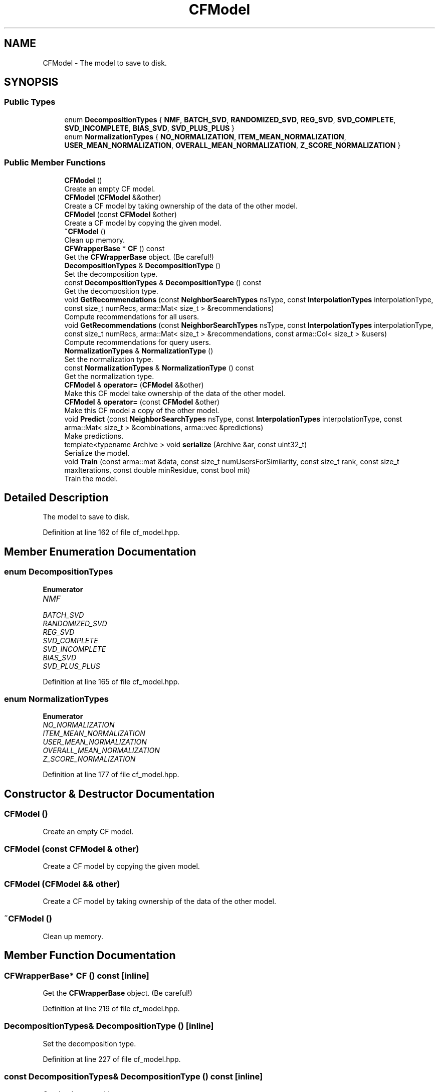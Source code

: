 .TH "CFModel" 3 "Sun Jun 20 2021" "Version 3.4.2" "mlpack" \" -*- nroff -*-
.ad l
.nh
.SH NAME
CFModel \- The model to save to disk\&.  

.SH SYNOPSIS
.br
.PP
.SS "Public Types"

.in +1c
.ti -1c
.RI "enum \fBDecompositionTypes\fP { \fBNMF\fP, \fBBATCH_SVD\fP, \fBRANDOMIZED_SVD\fP, \fBREG_SVD\fP, \fBSVD_COMPLETE\fP, \fBSVD_INCOMPLETE\fP, \fBBIAS_SVD\fP, \fBSVD_PLUS_PLUS\fP }"
.br
.ti -1c
.RI "enum \fBNormalizationTypes\fP { \fBNO_NORMALIZATION\fP, \fBITEM_MEAN_NORMALIZATION\fP, \fBUSER_MEAN_NORMALIZATION\fP, \fBOVERALL_MEAN_NORMALIZATION\fP, \fBZ_SCORE_NORMALIZATION\fP }"
.br
.in -1c
.SS "Public Member Functions"

.in +1c
.ti -1c
.RI "\fBCFModel\fP ()"
.br
.RI "Create an empty CF model\&. "
.ti -1c
.RI "\fBCFModel\fP (\fBCFModel\fP &&other)"
.br
.RI "Create a CF model by taking ownership of the data of the other model\&. "
.ti -1c
.RI "\fBCFModel\fP (const \fBCFModel\fP &other)"
.br
.RI "Create a CF model by copying the given model\&. "
.ti -1c
.RI "\fB~CFModel\fP ()"
.br
.RI "Clean up memory\&. "
.ti -1c
.RI "\fBCFWrapperBase\fP * \fBCF\fP () const"
.br
.RI "Get the \fBCFWrapperBase\fP object\&. (Be careful!) "
.ti -1c
.RI "\fBDecompositionTypes\fP & \fBDecompositionType\fP ()"
.br
.RI "Set the decomposition type\&. "
.ti -1c
.RI "const \fBDecompositionTypes\fP & \fBDecompositionType\fP () const"
.br
.RI "Get the decomposition type\&. "
.ti -1c
.RI "void \fBGetRecommendations\fP (const \fBNeighborSearchTypes\fP nsType, const \fBInterpolationTypes\fP interpolationType, const size_t numRecs, arma::Mat< size_t > &recommendations)"
.br
.RI "Compute recommendations for all users\&. "
.ti -1c
.RI "void \fBGetRecommendations\fP (const \fBNeighborSearchTypes\fP nsType, const \fBInterpolationTypes\fP interpolationType, const size_t numRecs, arma::Mat< size_t > &recommendations, const arma::Col< size_t > &users)"
.br
.RI "Compute recommendations for query users\&. "
.ti -1c
.RI "\fBNormalizationTypes\fP & \fBNormalizationType\fP ()"
.br
.RI "Set the normalization type\&. "
.ti -1c
.RI "const \fBNormalizationTypes\fP & \fBNormalizationType\fP () const"
.br
.RI "Get the normalization type\&. "
.ti -1c
.RI "\fBCFModel\fP & \fBoperator=\fP (\fBCFModel\fP &&other)"
.br
.RI "Make this CF model take ownership of the data of the other model\&. "
.ti -1c
.RI "\fBCFModel\fP & \fBoperator=\fP (const \fBCFModel\fP &other)"
.br
.RI "Make this CF model a copy of the other model\&. "
.ti -1c
.RI "void \fBPredict\fP (const \fBNeighborSearchTypes\fP nsType, const \fBInterpolationTypes\fP interpolationType, const arma::Mat< size_t > &combinations, arma::vec &predictions)"
.br
.RI "Make predictions\&. "
.ti -1c
.RI "template<typename Archive > void \fBserialize\fP (Archive &ar, const uint32_t)"
.br
.RI "Serialize the model\&. "
.ti -1c
.RI "void \fBTrain\fP (const arma::mat &data, const size_t numUsersForSimilarity, const size_t rank, const size_t maxIterations, const double minResidue, const bool mit)"
.br
.RI "Train the model\&. "
.in -1c
.SH "Detailed Description"
.PP 
The model to save to disk\&. 
.PP
Definition at line 162 of file cf_model\&.hpp\&.
.SH "Member Enumeration Documentation"
.PP 
.SS "enum \fBDecompositionTypes\fP"

.PP
\fBEnumerator\fP
.in +1c
.TP
\fB\fINMF \fP\fP
.TP
\fB\fIBATCH_SVD \fP\fP
.TP
\fB\fIRANDOMIZED_SVD \fP\fP
.TP
\fB\fIREG_SVD \fP\fP
.TP
\fB\fISVD_COMPLETE \fP\fP
.TP
\fB\fISVD_INCOMPLETE \fP\fP
.TP
\fB\fIBIAS_SVD \fP\fP
.TP
\fB\fISVD_PLUS_PLUS \fP\fP
.PP
Definition at line 165 of file cf_model\&.hpp\&.
.SS "enum \fBNormalizationTypes\fP"

.PP
\fBEnumerator\fP
.in +1c
.TP
\fB\fINO_NORMALIZATION \fP\fP
.TP
\fB\fIITEM_MEAN_NORMALIZATION \fP\fP
.TP
\fB\fIUSER_MEAN_NORMALIZATION \fP\fP
.TP
\fB\fIOVERALL_MEAN_NORMALIZATION \fP\fP
.TP
\fB\fIZ_SCORE_NORMALIZATION \fP\fP
.PP
Definition at line 177 of file cf_model\&.hpp\&.
.SH "Constructor & Destructor Documentation"
.PP 
.SS "\fBCFModel\fP ()"

.PP
Create an empty CF model\&. 
.SS "\fBCFModel\fP (const \fBCFModel\fP & other)"

.PP
Create a CF model by copying the given model\&. 
.SS "\fBCFModel\fP (\fBCFModel\fP && other)"

.PP
Create a CF model by taking ownership of the data of the other model\&. 
.SS "~\fBCFModel\fP ()"

.PP
Clean up memory\&. 
.SH "Member Function Documentation"
.PP 
.SS "\fBCFWrapperBase\fP* CF () const\fC [inline]\fP"

.PP
Get the \fBCFWrapperBase\fP object\&. (Be careful!) 
.PP
Definition at line 219 of file cf_model\&.hpp\&.
.SS "\fBDecompositionTypes\fP& DecompositionType ()\fC [inline]\fP"

.PP
Set the decomposition type\&. 
.PP
Definition at line 227 of file cf_model\&.hpp\&.
.SS "const \fBDecompositionTypes\fP& DecompositionType () const\fC [inline]\fP"

.PP
Get the decomposition type\&. 
.PP
Definition at line 222 of file cf_model\&.hpp\&.
.SS "void GetRecommendations (const \fBNeighborSearchTypes\fP nsType, const \fBInterpolationTypes\fP interpolationType, const size_t numRecs, arma::Mat< size_t > & recommendations)"

.PP
Compute recommendations for all users\&. 
.SS "void GetRecommendations (const \fBNeighborSearchTypes\fP nsType, const \fBInterpolationTypes\fP interpolationType, const size_t numRecs, arma::Mat< size_t > & recommendations, const arma::Col< size_t > & users)"

.PP
Compute recommendations for query users\&. 
.SS "\fBNormalizationTypes\fP& NormalizationType ()\fC [inline]\fP"

.PP
Set the normalization type\&. 
.PP
Definition at line 238 of file cf_model\&.hpp\&.
.SS "const \fBNormalizationTypes\fP& NormalizationType () const\fC [inline]\fP"

.PP
Get the normalization type\&. 
.PP
Definition at line 233 of file cf_model\&.hpp\&.
.SS "\fBCFModel\fP& operator= (\fBCFModel\fP && other)"

.PP
Make this CF model take ownership of the data of the other model\&. 
.SS "\fBCFModel\fP& operator= (const \fBCFModel\fP & other)"

.PP
Make this CF model a copy of the other model\&. 
.SS "void Predict (const \fBNeighborSearchTypes\fP nsType, const \fBInterpolationTypes\fP interpolationType, const arma::Mat< size_t > & combinations, arma::vec & predictions)"

.PP
Make predictions\&. 
.SS "void serialize (Archive & ar, const uint32_t)"

.PP
Serialize the model\&. 
.SS "void Train (const arma::mat & data, const size_t numUsersForSimilarity, const size_t rank, const size_t maxIterations, const double minResidue, const bool mit)"

.PP
Train the model\&. 

.SH "Author"
.PP 
Generated automatically by Doxygen for mlpack from the source code\&.
